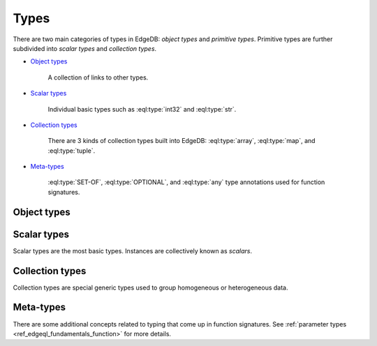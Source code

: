 .. _ref_edgedb_types:

Types
=====

There are two main categories of types in EdgeDB: *object types* and
*primitive types*.  Primitive types are further subdivided into
*scalar types* and *collection types*.

* `Object types`_

    A collection of links to other types.

* `Scalar types`_

    Individual basic types such as :eql:type:`int32` and :eql:type:`str`.

* `Collection types`_

    There are 3 kinds of collection types built into EdgeDB:
    :eql:type:`array`, :eql:type:`map`, and :eql:type:`tuple`.

* Meta-types_

    :eql:type:`SET-OF`, :eql:type:`OPTIONAL`, and :eql:type:`any`
    type annotations used for function signatures.


Object types
------------

.. eql:type:: std::Object

    Base type which every object type implicitly extends.

    Object types represent relationships between types. They use
    ``links`` to semantically group other data types.

    For example:

    .. code-block:: eschema

        concept User:
            required link name to str
            link email to str

    The above example defines an object type ``User``. This type has
    two links: ``name`` and ``email``. Both of the links are
    :eql:type:`strings<str>`. Link ``name`` is *required*, whereas
    ``email`` is *optional*.

    Object types make up the core of EdgeDB. Various queries allow to
    retrieve the data stored in EdgeDB by exploring the relationships
    defined as object types. Collectively the object types define the
    semantic structure of the data in EdgeDB.


Scalar types
------------

Scalar types are the most basic types. Instances are collectively
known as *scalars*.

.. eql:type:: std::numeric

    Any number of arbitrary precision.

    All of the following types can be cast into numeric:
    :eql:type:`int16`, :eql:type:`int32`, :eql:type:`int64`,
    :eql:type:`float32`, and :eql:type:`float64`.

.. eql:type:: std::int16

    A 16-bit signed integer.

.. eql:type:: std::int32

    A 32-bit signed integer.

.. eql:type:: std::int64

    A 64-bit signed integer.

.. eql:type:: std::float32

    A variable precision, inexact number.

    Minimal guaranteed precision is at least 6 decimal digits.

.. eql:type:: std::float64

    A variable precision, inexact number.

    Minimal guaranteed precision is at least 15 decimal digits.

.. eql:type:: std::bool

    A boolean type with possible values of ``TRUE`` and ``FALSE``.

.. eql:type:: std::bytes

    A sequence of bytes.

.. eql:type:: std::str

    A unicode string of text.

.. eql:type:: std::uuid

    Universally Unique Identifiers (UUID).

    For formal definition see RFC 4122 and ISO/IEC 9834-8:2005.

.. eql:type:: std::datetime

    A type representing date, time, and time zone.

.. eql:type:: std::date

    A type representing date and time zone.

.. eql:type:: std::time

    A type representing time and time zone.

.. eql:type:: std::timedelta

    A type representing a relative time interval.

    The time interval can be specified in terms of microseconds,
    milliseconds, seconds, minutes, hours, days, weeks, months, years,
    decades, centuries, millennia, e.g.:

    .. code-block:: eql

        SELECT <timedelta>'2.3 millennia 3 weeks';

.. eql:type:: std::sequence

    Auto-incrementing sequence of :eql:type:`int64`.

.. eql:type:: std::json

    Arbitrary JSON data.


Collection types
----------------

Collection types are special generic types used to group homogeneous or
heterogeneous data.


.. eql:type:: std::tuple

    A tuple type is a heterogeneous sequence of other types.

    Tuple elements can optionally have names,
    in which case the tuple is called a *named tuple*.

    A tuple type can be explicitly declared in an expression or schema
    declaration using the following syntax:

    .. code-block:: pseudo-eql

        tuple<[element_type, ...]>

    A named tuple:

    .. code-block:: pseudo-eql

        tuple<element_name := element_type [, ... ]>

    Any type can be used as a tuple element type.

    A tuple type is created implicitly when a
    :ref:`tuple constructor <ref_edgeql_expressions_tuple_constructor>` is
    used:

    .. code-block:: pseudo-eql

        # a simple 2-tuple made of a str and int
        db> SELECT ('foo', 42).__type__;
        std::tuple<std::str, std::int64>

    Two tuples are equal if all of their elements are equal and in the same
    order.  Note that element names in named tuples are not significant for
    comparison:

    .. code-block:: pseudo-eql

        db> SELECT (1, 2, 3) = (a := 1, b := 2, c := 3);
        True


.. eql:type:: std::array

    Arrays represent a one-dimensional homogeneous ordered list.

    Array indexing starts at 0.

    A tuple type can be explicitly declared in an expression or schema
    declaration using the following syntax:

    .. code-block:: pseudo-eql

        array<element_type>

    With the exception of other array types, any type can be used as an
    array element type.

    An array type is created implicitly when an
    :ref:`array constructor <ref_edgeql_expressions_array_constructor>` is
    used:

    .. code-block:: pseudo-eql

        db> SELECT [1, 2].__type__;
        std::array<std::int64>


.. eql:type:: std::map

    Maps are homogeneous key-value types.

    A map type can be explicitly declared in an expression or schema
    declaration using the following syntax:

    .. code-block:: pseudo-eql

        map<key_type, element_type>

    Any type can be used as a map key type or a map element type.

    No specific ordering of a map is assumed or guaranteed.


Meta-types
----------

There are some additional concepts related to typing that come up in
function signatures. See :ref:`parameter types
<ref_edgeql_fundamentals_function>` for more details.


.. eql:type:: SET-OF

    Denotes that the argument must be treated a whole set.


.. eql:type:: OPTIONAL

    Denotes an element-wise argument that has special handling if
    missing.

    If the argument is an empty set the function will still be
    called with an ``{}`` (empty set) value.


.. eql:type:: std::any

    Pseudo-type denoting that the argument can be of any type.
